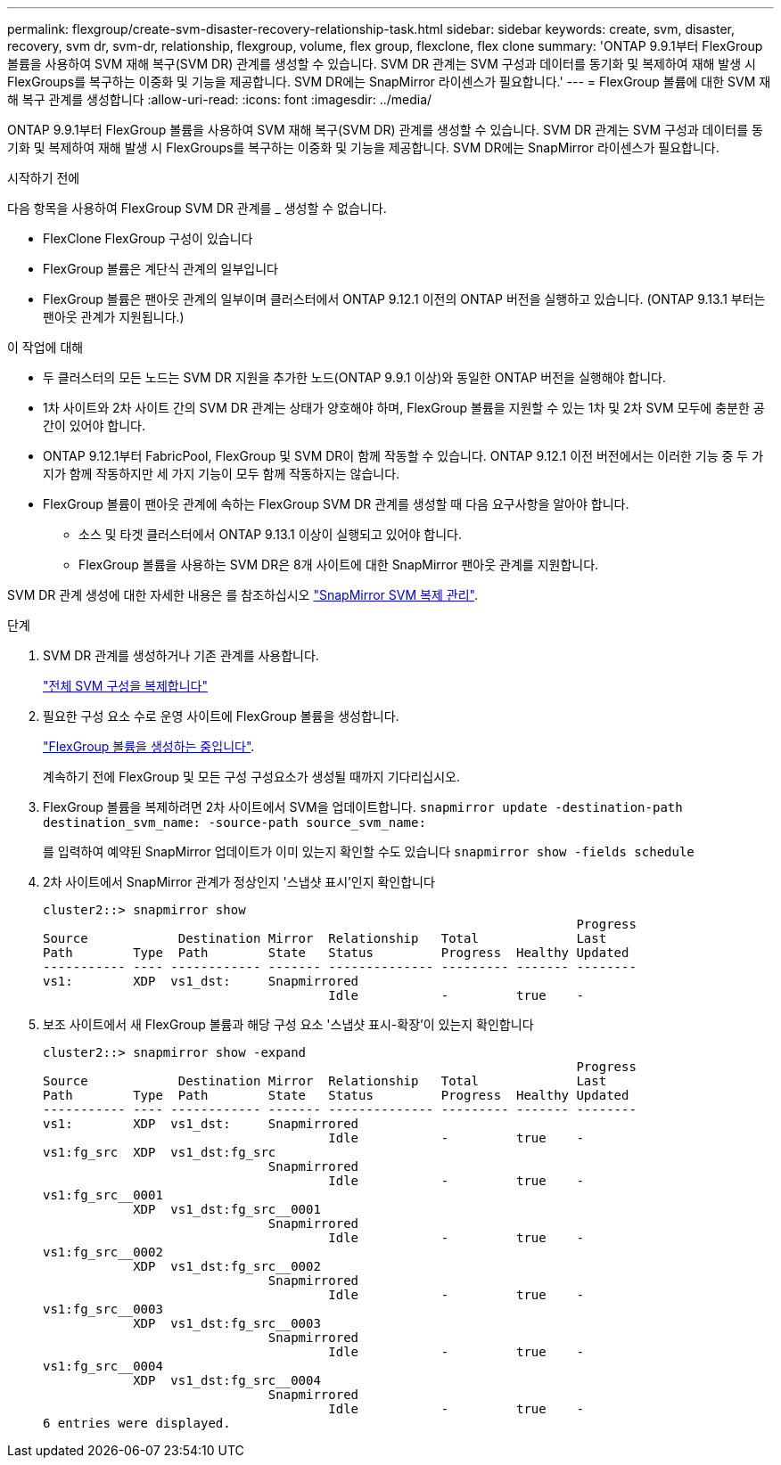 ---
permalink: flexgroup/create-svm-disaster-recovery-relationship-task.html 
sidebar: sidebar 
keywords: create, svm, disaster, recovery, svm dr, svm-dr, relationship, flexgroup, volume, flex group, flexclone, flex clone 
summary: 'ONTAP 9.9.1부터 FlexGroup 볼륨을 사용하여 SVM 재해 복구(SVM DR) 관계를 생성할 수 있습니다. SVM DR 관계는 SVM 구성과 데이터를 동기화 및 복제하여 재해 발생 시 FlexGroups를 복구하는 이중화 및 기능을 제공합니다. SVM DR에는 SnapMirror 라이센스가 필요합니다.' 
---
= FlexGroup 볼륨에 대한 SVM 재해 복구 관계를 생성합니다
:allow-uri-read: 
:icons: font
:imagesdir: ../media/


[role="lead"]
ONTAP 9.9.1부터 FlexGroup 볼륨을 사용하여 SVM 재해 복구(SVM DR) 관계를 생성할 수 있습니다. SVM DR 관계는 SVM 구성과 데이터를 동기화 및 복제하여 재해 발생 시 FlexGroups를 복구하는 이중화 및 기능을 제공합니다. SVM DR에는 SnapMirror 라이센스가 필요합니다.

.시작하기 전에
다음 항목을 사용하여 FlexGroup SVM DR 관계를 _ 생성할 수 없습니다.

* FlexClone FlexGroup 구성이 있습니다
* FlexGroup 볼륨은 계단식 관계의 일부입니다
* FlexGroup 볼륨은 팬아웃 관계의 일부이며 클러스터에서 ONTAP 9.12.1 이전의 ONTAP 버전을 실행하고 있습니다. (ONTAP 9.13.1 부터는 팬아웃 관계가 지원됩니다.)


.이 작업에 대해
* 두 클러스터의 모든 노드는 SVM DR 지원을 추가한 노드(ONTAP 9.9.1 이상)와 동일한 ONTAP 버전을 실행해야 합니다.
* 1차 사이트와 2차 사이트 간의 SVM DR 관계는 상태가 양호해야 하며, FlexGroup 볼륨을 지원할 수 있는 1차 및 2차 SVM 모두에 충분한 공간이 있어야 합니다.
* ONTAP 9.12.1부터 FabricPool, FlexGroup 및 SVM DR이 함께 작동할 수 있습니다. ONTAP 9.12.1 이전 버전에서는 이러한 기능 중 두 가지가 함께 작동하지만 세 가지 기능이 모두 함께 작동하지는 않습니다.
* FlexGroup 볼륨이 팬아웃 관계에 속하는 FlexGroup SVM DR 관계를 생성할 때 다음 요구사항을 알아야 합니다.
+
** 소스 및 타겟 클러스터에서 ONTAP 9.13.1 이상이 실행되고 있어야 합니다.
** FlexGroup 볼륨을 사용하는 SVM DR은 8개 사이트에 대한 SnapMirror 팬아웃 관계를 지원합니다.




SVM DR 관계 생성에 대한 자세한 내용은 를 참조하십시오 https://docs.netapp.com/us-en/ontap/data-protection/snapmirror-svm-replication-workflow-concept.html["SnapMirror SVM 복제 관리"].

.단계
. SVM DR 관계를 생성하거나 기존 관계를 사용합니다.
+
https://docs.netapp.com/us-en/ontap/data-protection/replicate-entire-svm-config-task.html["전체 SVM 구성을 복제합니다"]

. 필요한 구성 요소 수로 운영 사이트에 FlexGroup 볼륨을 생성합니다.
+
link:create-task.html["FlexGroup 볼륨을 생성하는 중입니다"].

+
계속하기 전에 FlexGroup 및 모든 구성 구성요소가 생성될 때까지 기다리십시오.

. FlexGroup 볼륨을 복제하려면 2차 사이트에서 SVM을 업데이트합니다. `snapmirror update -destination-path destination_svm_name: -source-path source_svm_name:`
+
를 입력하여 예약된 SnapMirror 업데이트가 이미 있는지 확인할 수도 있습니다 `snapmirror show -fields schedule`

. 2차 사이트에서 SnapMirror 관계가 정상인지 '스냅샷 표시'인지 확인합니다
+
[listing]
----
cluster2::> snapmirror show
                                                                       Progress
Source            Destination Mirror  Relationship   Total             Last
Path        Type  Path        State   Status         Progress  Healthy Updated
----------- ---- ------------ ------- -------------- --------- ------- --------
vs1:        XDP  vs1_dst:     Snapmirrored
                                      Idle           -         true    -
----
. 보조 사이트에서 새 FlexGroup 볼륨과 해당 구성 요소 '스냅샷 표시-확장'이 있는지 확인합니다
+
[listing]
----
cluster2::> snapmirror show -expand
                                                                       Progress
Source            Destination Mirror  Relationship   Total             Last
Path        Type  Path        State   Status         Progress  Healthy Updated
----------- ---- ------------ ------- -------------- --------- ------- --------
vs1:        XDP  vs1_dst:     Snapmirrored
                                      Idle           -         true    -
vs1:fg_src  XDP  vs1_dst:fg_src
                              Snapmirrored
                                      Idle           -         true    -
vs1:fg_src__0001
            XDP  vs1_dst:fg_src__0001
                              Snapmirrored
                                      Idle           -         true    -
vs1:fg_src__0002
            XDP  vs1_dst:fg_src__0002
                              Snapmirrored
                                      Idle           -         true    -
vs1:fg_src__0003
            XDP  vs1_dst:fg_src__0003
                              Snapmirrored
                                      Idle           -         true    -
vs1:fg_src__0004
            XDP  vs1_dst:fg_src__0004
                              Snapmirrored
                                      Idle           -         true    -
6 entries were displayed.
----

